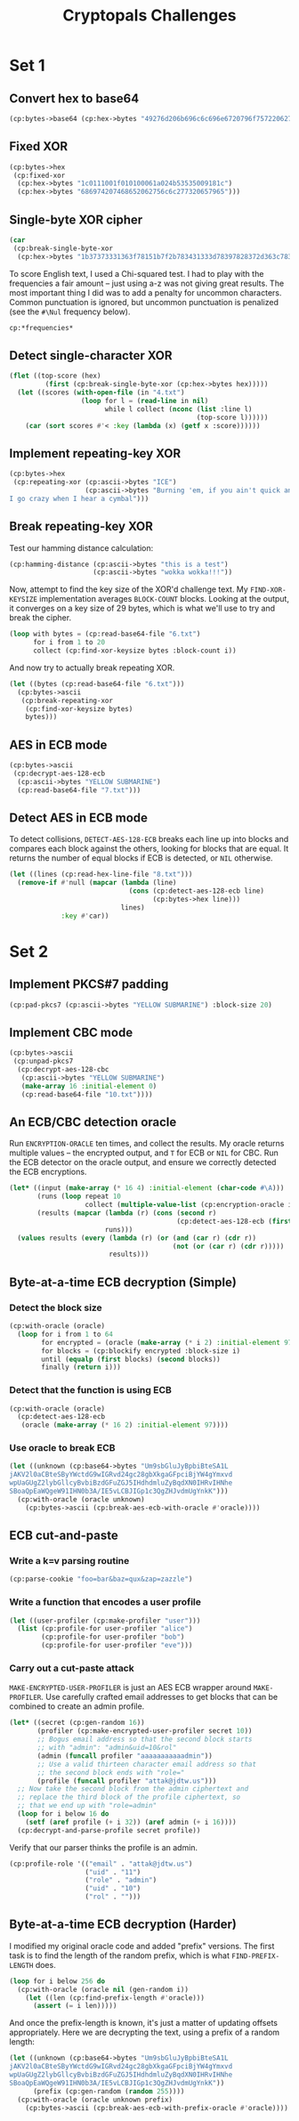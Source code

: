 #+TITLE: Cryptopals Challenges
#+PROPERTY: header-args :exports both :results value verbatim

* Set 1
** Convert hex to base64
#+BEGIN_SRC lisp
  (cp:bytes->base64 (cp:hex->bytes "49276d206b696c6c696e6720796f757220627261696e206c696b65206120706f69736f6e6f7573206d757368726f6f6d"))
#+END_SRC

#+RESULTS:
: "SSdtIGtpbGxpbmcgeW91ciBicmFpbiBsaWtlIGEgcG9pc29ub3VzIG11c2hyb29t"
** Fixed XOR
#+BEGIN_SRC lisp
  (cp:bytes->hex
   (cp:fixed-xor
    (cp:hex->bytes "1c0111001f010100061a024b53535009181c")
    (cp:hex->bytes "686974207468652062756c6c277320657965")))
#+END_SRC

#+RESULTS:
: "746865206B696420646F6E277420706C6179"
** Single-byte XOR cipher
#+BEGIN_SRC lisp
  (car
   (cp:break-single-byte-xor
    (cp:hex->bytes "1b37373331363f78151b7f2b783431333d78397828372d363c78373e783a393b3736")))
#+END_SRC

#+RESULTS:
: (:SCORE 44.4112472277668d0 :KEY 88 :STRING "Cooking MC's like a pound of bacon")
To score English text, I used a Chi-squared test. I had to play with the
frequencies a fair amount -- just using a-z was not giving great results. The
most important thing I did was to add a penalty for uncommon characters. Common
punctuation is ignored, but uncommon punctuation is penalized (see the ~#\Nul~
frequency below).
#+BEGIN_SRC lisp
  cp:*frequencies*
#+END_SRC

#+RESULTS:
: ((#\a . 0.0651738d0) (#\b . 0.0124248d0) (#\c . 0.0217339d0)
:  (#\d . 0.0349835d0) (#\e . 0.1041442d0) (#\f . 0.0197881d0) (#\g . 0.015861d0)
:  (#\h . 0.0492888d0) (#\i . 0.0558094d0) (#\j . 9.033d-4) (#\k . 0.0050529d0)
:  (#\l . 0.033149d0) (#\m . 0.0202124d0) (#\n . 0.0564513d0) (#\o . 0.0596302d0)
:  (#\p . 0.0137645d0) (#\q . 8.606d-4) (#\r . 0.0497563d0) (#\s . 0.051576d0)
:  (#\t . 0.0729357d0) (#\u . 0.0225134d0) (#\v . 0.0082903d0)
:  (#\w . 0.0171272d0) (#\x . 0.0013692d0) (#\y . 0.0145984d0) (#\z . 7.836d-4)
:  (#\  . 0.1918182d0) (#\Nul . 0.001d0))

** Detect single-character XOR
#+BEGIN_SRC lisp
  (flet ((top-score (hex)
           (first (cp:break-single-byte-xor (cp:hex->bytes hex)))))
    (let ((scores (with-open-file (in "4.txt")
                    (loop for l = (read-line in nil)
                          while l collect (nconc (list :line l)
                                                 (top-score l))))))
      (car (sort scores #'< :key (lambda (x) (getf x :score))))))
#+END_SRC

#+RESULTS:
: (:LINE "7b5a4215415d544115415d5015455447414c155c46155f4058455c5b523f" :SCORE
:  51.34496174418811d0 :KEY 53 :STRING "Now that the party is jumping
: ")
** Implement repeating-key XOR
#+BEGIN_SRC lisp
  (cp:bytes->hex
   (cp:repeating-xor (cp:ascii->bytes "ICE")
                     (cp:ascii->bytes "Burning 'em, if you ain't quick and nimble
  I go crazy when I hear a cymbal")))
#+END_SRC

#+RESULTS:
: "0B3637272A2B2E63622C2E69692A23693A2A3C6324202D623D63343C2A26226324272765272A282B2F20430A652E2C652A3124333A653E2B2027630C692B20283165286326302E27282F"
** Break repeating-key XOR
Test our hamming distance calculation:
#+BEGIN_SRC lisp
  (cp:hamming-distance (cp:ascii->bytes "this is a test")
                       (cp:ascii->bytes "wokka wokka!!!"))
#+END_SRC

#+RESULTS:
: 37
Now, attempt to find the key size of the XOR'd challenge text. My
~FIND-XOR-KEYSIZE~ implementation averages ~BLOCK-COUNT~ blocks. Looking at the
output, it converges on a key size of 29 bytes, which is what we'll use to try
and break the cipher.
#+BEGIN_SRC lisp
  (loop with bytes = (cp:read-base64-file "6.txt")
        for i from 1 to 20
        collect (cp:find-xor-keysize bytes :block-count i))
#+END_SRC

#+RESULTS:
: (5 5 5 5 5 5 5 29 29 29 29 29 29 29 29 29 29 29 29 29)
And now try to actually break repeating XOR.
#+BEGIN_SRC lisp
  (let ((bytes (cp:read-base64-file "6.txt")))
    (cp:bytes->ascii
     (cp:break-repeating-xor
      (cp:find-xor-keysize bytes)
      bytes)))
#+END_SRC

#+RESULTS:
#+begin_example
"I'm back and I'm ringin' the bell
A rockin' on the mike while the fly girls yell
In ecstasy in the back of me
Well that's my DJ Deshay cuttin' all them Z's
Hittin' hard and the girlies goin' crazy
Vanilla's on the mike, man I'm not lazy.

I'm lettin' my drug kick in
It controls my mouth and I begin
To just let it flow, let my concepts go
My posse's to the side yellin', Go Vanilla Go!

Smooth 'cause that's the way I will be
And if you don't give a damn, then
Why you starin' at me
So get off 'cause I control the stage
There's no dissin' allowed
I'm in my own phase
The girlies sa y they love me and that is ok
And I can dance better than any kid n' play

Stage 2 -- Yea the one ya' wanna listen to
It's off my head so let the beat play through
So I can funk it up and make it sound good
1-2-3 Yo -- Knock on some wood
For good luck, I like my rhymes atrocious
Supercalafragilisticexpialidocious
I'm an effect and that you can bet
I can take a fly girl and make her wet.

I'm like Samson -- Samson to Delilah
There's no denyin', You can try to hang
But you'll keep tryin' to get my style
Over and over, practice makes perfect
But not if you're a loafer.

You'll get nowhere, no place, no time, no girls
Soon -- Oh my God, homebody, you probably eat
Spaghetti with a spoon! Come on and say it!

VIP. Vanilla Ice yep, yep, I'm comin' hard like a rhino
Intoxicating so you stagger like a wino
So punks stop trying and girl stop cryin'
Vanilla Ice is sellin' and you people are buyin'
'Cause why the freaks are jockin' like Crazy Glue
Movin' and groovin' trying to sing along
All through the ghetto groovin' this here song
Now you're amazed by the VIP posse.

Steppin' so hard like a German Nazi
Startled by the bases hittin' ground
There's no trippin' on mine, I'm just gettin' down
Sparkamatic, I'm hangin' tight like a fanatic
You trapped me once and I thought that
You might have it
So step down and lend me your ear
'89 in my time! You, '90 is my year.

You're weakenin' fast, YO! and I can tell it
Your body's gettin' hot, so, so I can smell it
So don't be mad and don't be sad
'Cause the lyrics belong to ICE, You can call me Dad
You're pitchin' a fit, so step back and endure
Let the witch doctor, Ice, do the dance to cure
So come up close and don't be square
You wanna battle me -- Anytime, anywhere

You thought that I was weak, Boy, you're dead wrong
So come on, everybody and sing this song

Say -- Play that funky music Say, go white boy, go white boy go
play that funky music Go white boy, go white boy, go
Lay down and boogie and play that funky music till you die.

Play that funky music Come on, Come on, let me hear
Play that funky music white boy you say it, say it
Play that funky music A little louder now
Play that funky music, white boy Come on, Come on, Come on
Play that funky music
"
#+end_example
** AES in ECB mode
#+BEGIN_SRC lisp
  (cp:bytes->ascii
   (cp:decrypt-aes-128-ecb
    (cp:ascii->bytes "YELLOW SUBMARINE")
    (cp:read-base64-file "7.txt")))
#+END_SRC

#+RESULTS:
#+begin_example
"I'm back and I'm ringin' the bell
A rockin' on the mike while the fly girls yell
In ecstasy in the back of me
Well that's my DJ Deshay cuttin' all them Z's
Hittin' hard and the girlies goin' crazy
Vanilla's on the mike, man I'm not lazy.

I'm lettin' my drug kick in
It controls my mouth and I begin
To just let it flow, let my concepts go
My posse's to the side yellin', Go Vanilla Go!

Smooth 'cause that's the way I will be
And if you don't give a damn, then
Why you starin' at me
So get off 'cause I control the stage
There's no dissin' allowed
I'm in my own phase
The girlies sa y they love me and that is ok
And I can dance better than any kid n' play

Stage 2 -- Yea the one ya' wanna listen to
It's off my head so let the beat play through
So I can funk it up and make it sound good
1-2-3 Yo -- Knock on some wood
For good luck, I like my rhymes atrocious
Supercalafragilisticexpialidocious
I'm an effect and that you can bet
I can take a fly girl and make her wet.

I'm like Samson -- Samson to Delilah
There's no denyin', You can try to hang
But you'll keep tryin' to get my style
Over and over, practice makes perfect
But not if you're a loafer.

You'll get nowhere, no place, no time, no girls
Soon -- Oh my God, homebody, you probably eat
Spaghetti with a spoon! Come on and say it!

VIP. Vanilla Ice yep, yep, I'm comin' hard like a rhino
Intoxicating so you stagger like a wino
So punks stop trying and girl stop cryin'
Vanilla Ice is sellin' and you people are buyin'
'Cause why the freaks are jockin' like Crazy Glue
Movin' and groovin' trying to sing along
All through the ghetto groovin' this here song
Now you're amazed by the VIP posse.

Steppin' so hard like a German Nazi
Startled by the bases hittin' ground
There's no trippin' on mine, I'm just gettin' down
Sparkamatic, I'm hangin' tight like a fanatic
You trapped me once and I thought that
You might have it
So step down and lend me your ear
'89 in my time! You, '90 is my year.

You're weakenin' fast, YO! and I can tell it
Your body's gettin' hot, so, so I can smell it
So don't be mad and don't be sad
'Cause the lyrics belong to ICE, You can call me Dad
You're pitchin' a fit, so step back and endure
Let the witch doctor, Ice, do the dance to cure
So come up close and don't be square
You wanna battle me -- Anytime, anywhere

You thought that I was weak, Boy, you're dead wrong
So come on, everybody and sing this song

Say -- Play that funky music Say, go white boy, go white boy go
play that funky music Go white boy, go white boy, go
Lay down and boogie and play that funky music till you die.

Play that funky music Come on, Come on, let me hear
Play that funky music white boy you say it, say it
Play that funky music A little louder now
Play that funky music, white boy Come on, Come on, Come on
Play that funky music
"
#+end_example
** Detect AES in ECB mode
To detect collisions, ~DETECT-AES-128-ECB~ breaks each line up into blocks
and compares each block against the others, looking for blocks that are equal.
It returns the number of equal blocks if ECB is detected, or ~NIL~
otherwise.
#+BEGIN_SRC lisp
  (let ((lines (cp:read-hex-line-file "8.txt")))
    (remove-if #'null (mapcar (lambda (line)
                                (cons (cp:detect-aes-128-ecb line)
                                      (cp:bytes->hex line)))
                              lines)
               :key #'car))
#+END_SRC

#+RESULTS:
: ((6
:   . "D880619740A8A19B7840A8A31C810A3D08649AF70DC06F4FD5D2D69C744CD283E2DD052F6B641DBF9D11B0348542BB5708649AF70DC06F4FD5D2D69C744CD2839475C9DFDBC1D46597949D9C7E82BF5A08649AF70DC06F4FD5D2D69C744CD28397A93EAB8D6AECD566489154789A6B0308649AF70DC06F4FD5D2D69C744CD283D403180C98C8F6DB1F2A3F9C4040DEB0AB51B29933F2C123C58386B06FBA186A"))
* Set 2
** Implement PKCS#7 padding
#+BEGIN_SRC lisp
  (cp:pad-pkcs7 (cp:ascii->bytes "YELLOW SUBMARINE") :block-size 20)
#+END_SRC

#+RESULTS:
: #(89 69 76 76 79 87 32 83 85 66 77 65 82 73 78 69 4 4 4 4)
** Implement CBC mode
#+BEGIN_SRC lisp
  (cp:bytes->ascii
   (cp:unpad-pkcs7
    (cp:decrypt-aes-128-cbc
     (cp:ascii->bytes "YELLOW SUBMARINE")
     (make-array 16 :initial-element 0)
     (cp:read-base64-file "10.txt"))))
#+END_SRC

#+RESULTS:
#+begin_example
"I'm back and I'm ringin' the bell
A rockin' on the mike while the fly girls yell
In ecstasy in the back of me
Well that's my DJ Deshay cuttin' all them Z's
Hittin' hard and the girlies goin' crazy
Vanilla's on the mike, man I'm not lazy.

I'm lettin' my drug kick in
It controls my mouth and I begin
To just let it flow, let my concepts go
My posse's to the side yellin', Go Vanilla Go!

Smooth 'cause that's the way I will be
And if you don't give a damn, then
Why you starin' at me
So get off 'cause I control the stage
There's no dissin' allowed
I'm in my own phase
The girlies sa y they love me and that is ok
And I can dance better than any kid n' play

Stage 2 -- Yea the one ya' wanna listen to
It's off my head so let the beat play through
So I can funk it up and make it sound good
1-2-3 Yo -- Knock on some wood
For good luck, I like my rhymes atrocious
Supercalafragilisticexpialidocious
I'm an effect and that you can bet
I can take a fly girl and make her wet.

I'm like Samson -- Samson to Delilah
There's no denyin', You can try to hang
But you'll keep tryin' to get my style
Over and over, practice makes perfect
But not if you're a loafer.

You'll get nowhere, no place, no time, no girls
Soon -- Oh my God, homebody, you probably eat
Spaghetti with a spoon! Come on and say it!

VIP. Vanilla Ice yep, yep, I'm comin' hard like a rhino
Intoxicating so you stagger like a wino
So punks stop trying and girl stop cryin'
Vanilla Ice is sellin' and you people are buyin'
'Cause why the freaks are jockin' like Crazy Glue
Movin' and groovin' trying to sing along
All through the ghetto groovin' this here song
Now you're amazed by the VIP posse.

Steppin' so hard like a German Nazi
Startled by the bases hittin' ground
There's no trippin' on mine, I'm just gettin' down
Sparkamatic, I'm hangin' tight like a fanatic
You trapped me once and I thought that
You might have it
So step down and lend me your ear
'89 in my time! You, '90 is my year.

You're weakenin' fast, YO! and I can tell it
Your body's gettin' hot, so, so I can smell it
So don't be mad and don't be sad
'Cause the lyrics belong to ICE, You can call me Dad
You're pitchin' a fit, so step back and endure
Let the witch doctor, Ice, do the dance to cure
So come up close and don't be square
You wanna battle me -- Anytime, anywhere

You thought that I was weak, Boy, you're dead wrong
So come on, everybody and sing this song

Say -- Play that funky music Say, go white boy, go white boy go
play that funky music Go white boy, go white boy, go
Lay down and boogie and play that funky music till you die.

Play that funky music Come on, Come on, let me hear
Play that funky music white boy you say it, say it
Play that funky music A little louder now
Play that funky music, white boy Come on, Come on, Come on
Play that funky music
"
#+end_example
** An ECB/CBC detection oracle
Run ~ENCRYPTION-ORACLE~ ten times, and collect the results. My oracle
returns multiple values -- the encrypted output, and ~T~ for ECB or
~NIL~ for CBC. Run the ECB detector on the oracle output, and ensure
we correctly detected the ECB encryptions.
#+BEGIN_SRC lisp
  (let* ((input (make-array (* 16 4) :initial-element (char-code #\A)))
         (runs (loop repeat 10
                     collect (multiple-value-list (cp:encryption-oracle input))))
         (results (mapcar (lambda (r) (cons (second r)
                                            (cp:detect-aes-128-ecb (first r))))
                          runs)))
    (values results (every (lambda (r) (or (and (car r) (cdr r))
                                           (not (or (car r) (cdr r)))))
                           results)))
#+END_SRC

#+RESULTS:
: ((NIL) (T . 3) (T . 3) (T . 3) (T . 3) (NIL) (T . 3) (T . 3) (NIL) (T . 3))
: T
** Byte-at-a-time ECB decryption (Simple)
*** Detect the block size
#+BEGIN_SRC lisp
  (cp:with-oracle (oracle)
    (loop for i from 1 to 64
          for encrypted = (oracle (make-array (* i 2) :initial-element 97))
          for blocks = (cp:blockify encrypted :block-size i)
          until (equalp (first blocks) (second blocks))
          finally (return i)))
#+END_SRC

#+RESULTS:
: 16
*** Detect that the function is using ECB
#+BEGIN_SRC lisp
  (cp:with-oracle (oracle)
    (cp:detect-aes-128-ecb
     (oracle (make-array (* 16 2) :initial-element 97))))
#+END_SRC

#+RESULTS:
: 1
*** Use oracle to break ECB
#+BEGIN_SRC lisp
  (let ((unknown (cp:base64->bytes "Um9sbGluJyBpbiBteSA1L
  jAKV2l0aCBteSByYWctdG9wIGRvd24gc28gbXkgaGFpciBjYW4gYmxvd
  wpUaGUgZ2lybGllcyBvbiBzdGFuZGJ5IHdhdmluZyBqdXN0IHRvIHNhe
  SBoaQpEaWQgeW91IHN0b3A/IE5vLCBJIGp1c3QgZHJvdmUgYnkK")))
    (cp:with-oracle (oracle unknown)
      (cp:bytes->ascii (cp:break-aes-ecb-with-oracle #'oracle))))
#+END_SRC

#+RESULTS:
: "Rollin' in my 5.0
: With my rag-top down so my hair can blow
: The girlies on standby waving just to say hi
: Did you stop? No, I just drove by
: "
** ECB cut-and-paste
*** Write a k=v parsing routine
#+BEGIN_SRC lisp
  (cp:parse-cookie "foo=bar&baz=qux&zap=zazzle")
#+END_SRC

#+RESULTS:
: (("foo" . "bar") ("baz" . "qux") ("zap" . "zazzle"))

*** Write a function that encodes a user profile
#+BEGIN_SRC lisp
  (let ((user-profiler (cp:make-profiler "user")))
    (list (cp:profile-for user-profiler "alice")
          (cp:profile-for user-profiler "bob")
          (cp:profile-for user-profiler "eve")))
#+END_SRC

#+RESULTS:
: ("email=alice&uid=0&role=user" "email=bob&uid=1&role=user"
:  "email=eve&uid=2&role=user")

*** Carry out a cut-paste attack
~MAKE-ENCRYPTED-USER-PROFILER~ is just an AES ECB wrapper around
~MAKE-PROFILER~. Use carefully crafted email addresses to get blocks
that can be combined to create an admin profile.
#+BEGIN_SRC lisp
  (let* ((secret (cp:gen-random 16))
         (profiler (cp:make-encrypted-user-profiler secret 10))
         ;; Bogus email address so that the second block starts
         ;; with "admin": "admin&uid=10&rol"
         (admin (funcall profiler "aaaaaaaaaaadmin"))
         ;; Use a valid thirteen character email address so that
         ;; the second block ends with "role="
         (profile (funcall profiler "attak@jdtw.us")))
    ;; Now take the second block from the admin ciphertext and
    ;; replace the third block of the profile ciphertext, so
    ;; that we end up with "role=admin"
    (loop for i below 16 do
      (setf (aref profile (+ i 32)) (aref admin (+ i 16))))
    (cp:decrypt-and-parse-profile secret profile))
#+END_SRC

#+RESULTS:
: (("email" . "attak@jdtw.us") ("uid" . "11") ("role" . "admin") ("uid" . "10")
:  ("rol" . ""))

Verify that our parser thinks the profile is an admin.
#+BEGIN_SRC lisp
  (cp:profile-role '(("email" . "attak@jdtw.us")
                     ("uid" . "11")
                     ("role" . "admin")
                     ("uid" . "10")
                     ("rol" . "")))
#+END_SRC

#+RESULTS:
: "admin"
** Byte-at-a-time ECB decryption (Harder)
I modified my original oracle code and added "prefix" versions. The first task
is to find the length of the random prefix, which is what ~FIND-PREFIX-LENGTH~
does.
#+BEGIN_SRC lisp
  (loop for i below 256 do
    (cp:with-oracle (oracle nil (gen-random i))
      (let ((len (cp:find-prefix-length #'oracle)))
        (assert (= i len)))))
#+END_SRC

#+RESULTS:
: NIL

And once the prefix-length is known, it's just a matter of updating offsets
appropriately. Here we are decrypting the text, using a prefix of a random
length:
#+BEGIN_SRC lisp
  (let ((unknown (cp:base64->bytes "Um9sbGluJyBpbiBteSA1L
  jAKV2l0aCBteSByYWctdG9wIGRvd24gc28gbXkgaGFpciBjYW4gYmxvd
  wpUaGUgZ2lybGllcyBvbiBzdGFuZGJ5IHdhdmluZyBqdXN0IHRvIHNhe
  SBoaQpEaWQgeW91IHN0b3A/IE5vLCBJIGp1c3QgZHJvdmUgYnkK"))
        (prefix (cp:gen-random (random 255))))
    (cp:with-oracle (oracle unknown prefix)
      (cp:bytes->ascii (cp:break-aes-ecb-with-prefix-oracle #'oracle))))
#+END_SRC

#+RESULTS:
: "Rollin' in my 5.0
: With my rag-top down so my hair can blow
: The girlies on standby waving just to say hi
: Did you stop? No, I just drove by
: "
